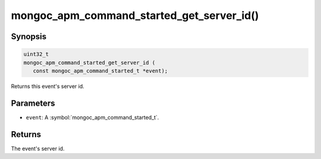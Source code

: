 .. _mongoc_apm_command_started_get_server_id

mongoc_apm_command_started_get_server_id()
==========================================

Synopsis
--------

.. code-block:: c

  uint32_t
  mongoc_apm_command_started_get_server_id (
     const mongoc_apm_command_started_t *event);

Returns this event's server id.

Parameters
----------

* ``event``: A :symbol:`mongoc_apm_command_started_t`.

Returns
-------

The event's server id.

.. seealso::

  | :doc:`Introduction to Application Performance Monitoring <application-performance-monitoring>`

